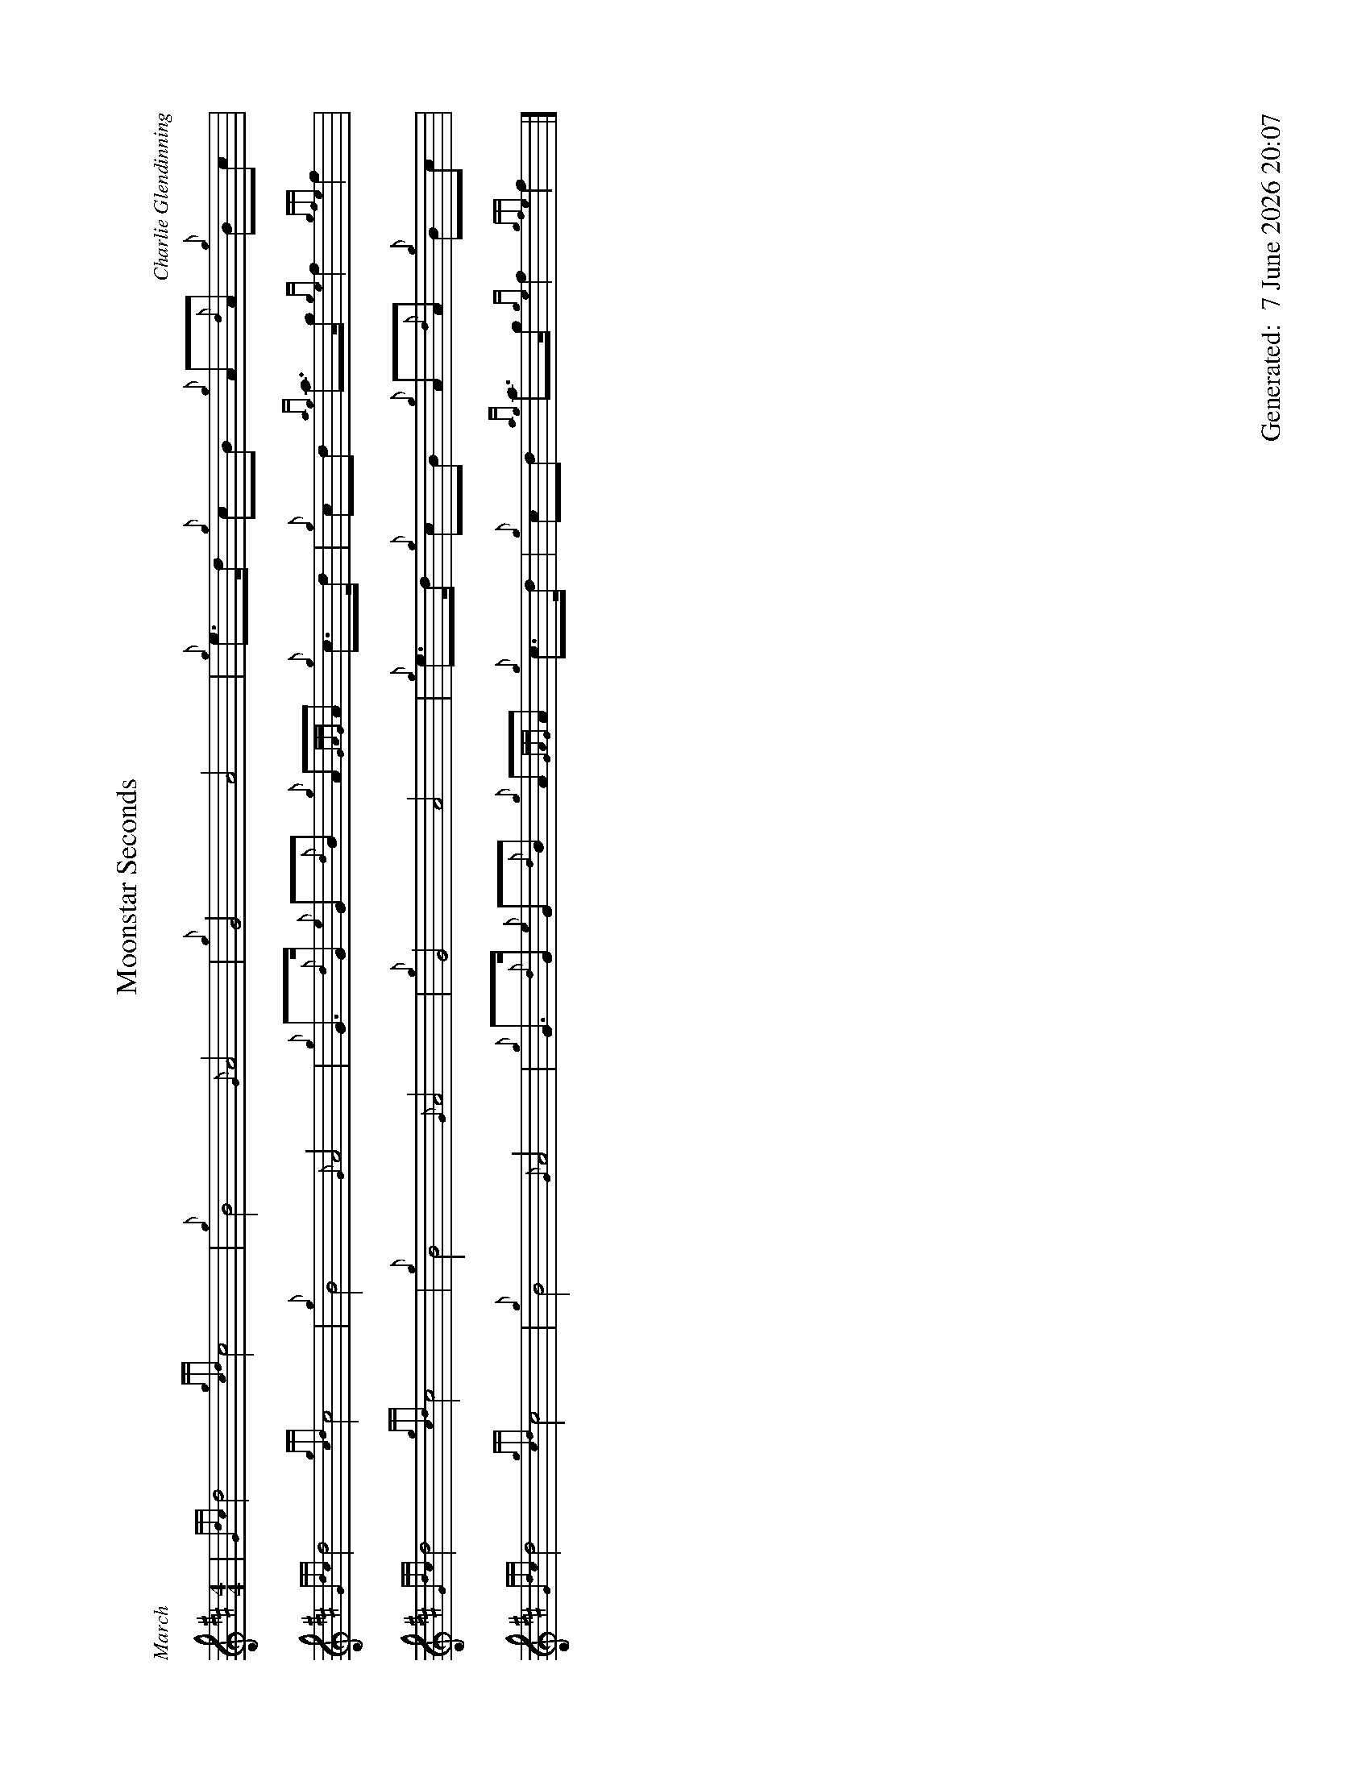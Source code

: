 %abc-2.2
%%straightflags false
%%flatbeams true
%%footer "		Generated: $D"
%%dateformat "%e %B %Y %H:%M"
%%graceslurs false
%%titleformat T0, R-1 C1
%%scale 0.65
%%landscape 1
X:1
T:Moonstar Seconds
C:Charlie Glendinning
R:March
M:4/4
L:1/8
K:D
| {Gdc}d4 {gcd}c4 | {g}B4 {G}A4 | {g}G4 A4 | {g}e>d {g}cB {g}A{d}A {g}Bc |
{Gdc}d4 {gcd}c4 | {g}B4 {G}A4 | {g}G>{d}G {e}G{d}B {g}A{GAG}A {g}c>d | {g}cd {ag}a>g {ge}f2 {gfe}f2 |
{Gdc}d4 {gcd}c4 | {g}B4 {G}A4 | {g}G4 A4 | {g}e>d {g}cB {g}A{d}A {g}Bc |
{Gdc}d4 {gcd}c4 | {g}B4 {G}A4 | {g}G>{d}G {e}G{d}B {g}A{GAG}A {g}c>d | {g}cd {ag}a>g {ge}f2 {gfe}f2 |]